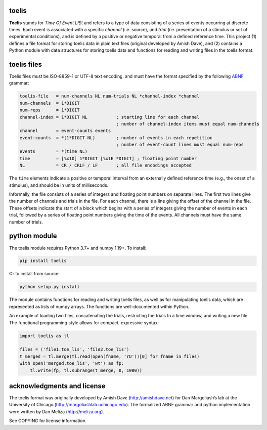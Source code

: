 toelis
------

|ProjectStatus|_ |Version|_ |BuildStatus|_ |License|_ |PythonVersions|_

.. |ProjectStatus| image:: https://www.repostatus.org/badges/latest/active.svg
.. _ProjectStatus: https://www.repostatus.org/#active

.. |Version| image:: https://img.shields.io/pypi/v/toelis.svg
.. _Version: https://pypi.python.org/pypi/toelis/

.. |BuildStatus| image:: https://github.com/melizalab/toelis/actions/workflows/tests-python.yml/badge.svg
.. _BuildStatus: https://github.com/melizalab/toelis/actions/workflows/tests-python.yml

.. |License| image:: https://img.shields.io/pypi/l/toelis.svg
.. _License: https://opensource.org/license/bsd-3-clause/

.. |PythonVersions| image:: https://img.shields.io/pypi/pyversions/toelis.svg
.. _PythonVersions: https://pypi.python.org/pypi/toelis/


**Toelis** stands for *Time Of Event LISt* and refers to a type of data
consisting of a series of events occurring at discrete times. Each event
is associated with a specific *channel* (i.e. source), and *trial*
(i.e. presentation of a stimulus or set of experimental conditions), and
is defined by a positive or negative temporal from a defined reference
time. This project (1) defines a file format for storing toelis data in
plain text files (original developed by Amish Dave), and (2) contains a
Python module with data structures for storing toelis data and functions
for reading and writing files in the toelis format.

toelis files
------------

Toelis files must be ISO-8859-1 or UTF-8 text encoding, and must have
the format specified by the following
`ABNF <https://tools.ietf.org/html/rfc5234>`__ grammar:

.. code:: abnf

   toelis-file   = num-channels NL num-trials NL *channel-index *channel
   num-channels  = 1*DIGIT
   num-reps      = 1*DIGIT
   channel-index = 1*DIGIT NL           ; starting line for each channel
                                        ; number of channel-index items must equal num-channels
   channel       = event-counts events
   event-counts  = *(1*DIGIT NL)        ; number of events in each repetition
                                        ; number of event-count lines must equal num-reps
   events        = *(time NL)
   time          = [%x1D] 1*DIGIT [%x1E *DIGIT] ; floating point number
   NL            = CR / CRLF / LF       ; all file encodings accepted

The ``time`` elements indicate a positive or temporal interval from an
externally defined reference time (e.g., the onset of a stimulus), and
should be in units of milliseconds.

Informally, the file consists of a series of integers and floating point
numbers on separate lines. The first two lines give the number of
channels and trials in the file. For each channel, there is a line
giving the offset of the channel in the file. These offsets indicate the
start of a block which begins with a series of integers giving the
number of events in each trial, followed by a series of floating point
numbers giving the time of the events. All channels must have the same
number of trials.

python module
-------------

The toelis module requires Python 3.7+ and numpy 1.19+. To
install:

.. code:: bash

   pip install toelis

Or to install from source:

.. code:: bash

   python setup.py install

The module contains functions for reading and writing toelis files, as
well as for manipulating toelis data, which are represented as lists of
numpy arrays. The functions are well-documented within Python.

An example of loading two files, concatenating the trials, restricting
the trials to a time window, and writing a new file. The functional
programming style allows for compact, expressive syntax:

.. code:: python

   import toelis as tl

   files = ('file1.toe_lis', 'file2.toe_lis')
   t_merged = tl.merge(tl.read(open(fname, 'rU'))[0] for fname in files)
   with open('merged.toe_lis', 'wt') as fp:
       tl.write(fp, tl.subrange(t_merge, 0, 1000))

acknowledgments and license
---------------------------

The toelis format was originally developed by Amish Dave
(http://amishdave.net) for Dan Margoliash’s lab at the University of
Chicago (http://margoliashlab.uchicago.edu). The formalized ABNF grammar
and python implementation were written by Dan Meliza
(http://meliza.org).

See COPYING for license information.
